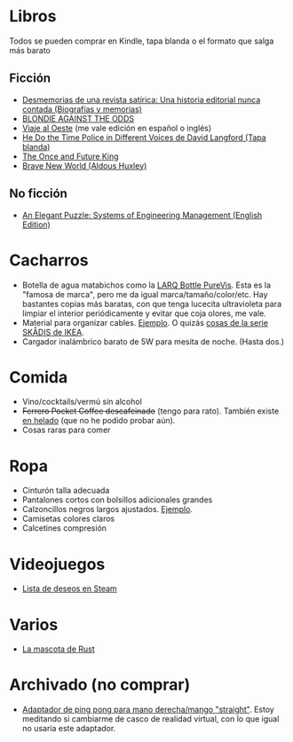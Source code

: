 * Libros

Todos se pueden comprar en Kindle, tapa blanda o el formato que salga más barato

** Ficción

- [[https://www.amazon.es/dp/8448034139/][Desmemorias de una revista satírica: Una historia editorial nunca contada (Biografías y memorias)]]
- [[https://www.amazon.es/dp/1940878764/][BLONDIE AGAINST THE ODDS]]
- [[https://es.wikipedia.org/wiki/Viaje_al_Oeste][Viaje al Oeste]] (me vale edición en español o inglés)
- [[https://www.amazon.es/dp/1592240585/][He Do the Time Police in Different Voices de David Langford (Tapa blanda)]]
- [[https://www.amazon.es/dp/B0046A9MRC/][The Once and Future King]]
- [[https://www.amazon.es/dp/0099477467/][Brave New World (Aldous Huxley)]]

** No ficción

- [[https://www.amazon.es/dp/B07QYCHJ7V/][An Elegant Puzzle: Systems of Engineering Management (English Edition)]]

* Cacharros

- Botella de agua matabichos como la [[https://www.amazon.es/LARQ-Bottle-Botella-autolimpiable-purificación/dp/B07YGVR8QL][LARQ Bottle PureVis]].
  Esta es la "famosa de marca", pero me da igual marca/tamaño/color/etc.
  Hay bastantes copias más baratas, con que tenga lucecita ultravioleta para limpiar el interior periódicamente y evitar que coja olores, me vale.
- Material para organizar cables. [[https://www.amazon.es/SOULWIT-Piezas-Organizador-Reutilizables-Autoadhesivo/dp/B0928VJDZ3/][Ejemplo]]. O quizás [[https://www.ikea.com/es/es/p/skadis-tablero-perforado-blanco-10321618/][cosas de la serie SKÅDIS de IKEA]].
- Cargador inalámbrico barato de 5W para mesita de noche. (Hasta dos.)

* Comida

- Vino/cocktails/vermú sin alcohol
- +Ferrero Pocket Coffee descafeinado+ (tengo para rato). También existe [[https://www.ferrero.es/productos/helados/pocket-coffee-helados][en helado]] (que no he podido probar aún).
- Cosas raras para comer

* Ropa

- Cinturón talla adecuada
- Pantalones cortos con bolsillos adicionales grandes
- Calzoncillos negros largos ajustados. [[https://www.amazon.es/DANISH-ENDURANCE-Bamboo-Trunk-6-Pack/dp/B09J4WQ18Q/][Ejemplo]].
- Camisetas colores claros
- Calcetines compresión

* Videojuegos

- [[https://store.steampowered.com/wishlist/id/koalillo/][Lista de deseos en Steam]]

* Varios

- [[https://devswag.com/products/rust-ferris][La mascota de Rust]]

* Archivado (no comprar)

- [[https://solidslime.net/product/solidslime_ett_adapter/?v=7516fd43adaa][Adaptador de ping pong para mano derecha/mango "straight"]]. Estoy meditando si cambiarme de casco de realidad virtual, con lo que igual no usaría este adaptador.
